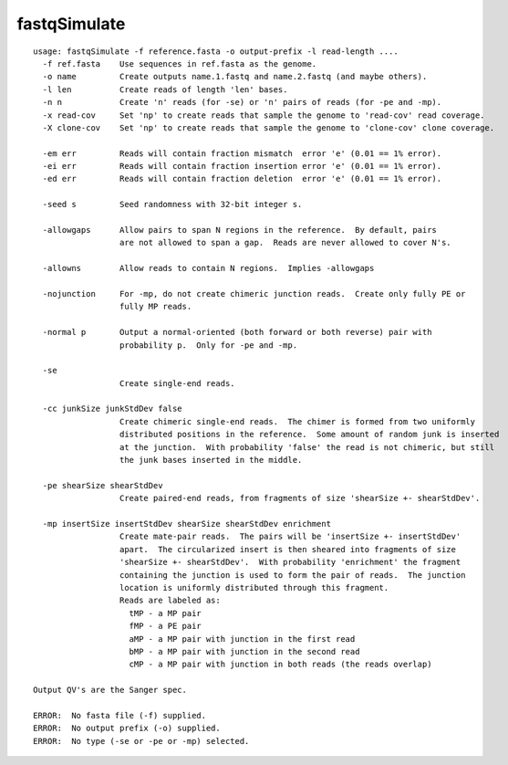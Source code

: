fastqSimulate
~~~~~~

::

  usage: fastqSimulate -f reference.fasta -o output-prefix -l read-length ....
    -f ref.fasta    Use sequences in ref.fasta as the genome.
    -o name         Create outputs name.1.fastq and name.2.fastq (and maybe others).
    -l len          Create reads of length 'len' bases.
    -n n            Create 'n' reads (for -se) or 'n' pairs of reads (for -pe and -mp).
    -x read-cov     Set 'np' to create reads that sample the genome to 'read-cov' read coverage.
    -X clone-cov    Set 'np' to create reads that sample the genome to 'clone-cov' clone coverage.
  
    -em err         Reads will contain fraction mismatch  error 'e' (0.01 == 1% error).
    -ei err         Reads will contain fraction insertion error 'e' (0.01 == 1% error).
    -ed err         Reads will contain fraction deletion  error 'e' (0.01 == 1% error).
  
    -seed s         Seed randomness with 32-bit integer s.
  
    -allowgaps      Allow pairs to span N regions in the reference.  By default, pairs
                    are not allowed to span a gap.  Reads are never allowed to cover N's.
  
    -allowns        Allow reads to contain N regions.  Implies -allowgaps
  
    -nojunction     For -mp, do not create chimeric junction reads.  Create only fully PE or
                    fully MP reads.
  
    -normal p       Output a normal-oriented (both forward or both reverse) pair with
                    probability p.  Only for -pe and -mp.
  
    -se
                    Create single-end reads.
  
    -cc junkSize junkStdDev false
                    Create chimeric single-end reads.  The chimer is formed from two uniformly
                    distributed positions in the reference.  Some amount of random junk is inserted
                    at the junction.  With probability 'false' the read is not chimeric, but still
                    the junk bases inserted in the middle.
  
    -pe shearSize shearStdDev
                    Create paired-end reads, from fragments of size 'shearSize +- shearStdDev'.
  
    -mp insertSize insertStdDev shearSize shearStdDev enrichment
                    Create mate-pair reads.  The pairs will be 'insertSize +- insertStdDev'
                    apart.  The circularized insert is then sheared into fragments of size
                    'shearSize +- shearStdDev'.  With probability 'enrichment' the fragment
                    containing the junction is used to form the pair of reads.  The junction
                    location is uniformly distributed through this fragment.
                    Reads are labeled as:
                      tMP - a MP pair
                      fMP - a PE pair
                      aMP - a MP pair with junction in the first read
                      bMP - a MP pair with junction in the second read
                      cMP - a MP pair with junction in both reads (the reads overlap)
  
  Output QV's are the Sanger spec.
  
  ERROR:  No fasta file (-f) supplied.
  ERROR:  No output prefix (-o) supplied.
  ERROR:  No type (-se or -pe or -mp) selected.
